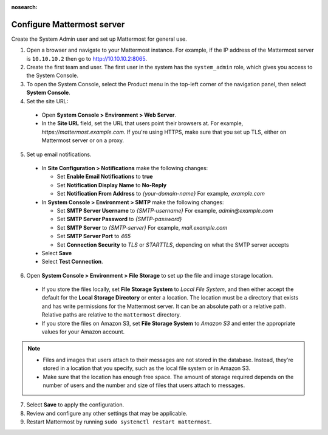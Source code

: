:nosearch:
.. This page is intentionally not accessible via the LHS navigation pane because it's common content included on other docs pages.

Configure Mattermost server
----------------------------

Create the System Admin user and set up Mattermost for general use.

1. Open a browser and navigate to your Mattermost instance. For example, if the IP address of the Mattermost server is ``10.10.10.2`` then go to http://10.10.10.2:8065.

2. Create the first team and user. The first user in the system has the ``system_admin`` role, which gives you access to the System Console.

3. To open the System Console, select the Product menu in the top-left corner of the navigation panel, then select **System Console**.

4. Set the site URL:

  * Open **System Console > Environment > Web Server**.
  * In the **Site URL** field, set the URL that users point their browsers at. For example, *https://mattermost.example.com*. If you're using HTTPS, make sure that you set up TLS, either on Mattermost server or on a proxy.

5. Set up email notifications.

  * In **Site Configuration > Notifications** make the following changes:

    - Set **Enable Email Notifications** to **true**
    - Set **Notification Display Name** to **No-Reply**
    - Set **Notification From Address** to *{your-domain-name}* For example, *example.com*
  
  * In **System Console > Environment > SMTP** make the following changes:

    - Set **SMTP Server Username** to *{SMTP-username}* For example, *admin@example.com*
    - Set **SMTP Server Password** to *{SMTP-password}*
    - Set **SMTP Server** to *{SMTP-server}* For example, *mail.example.com*
    - Set **SMTP Server Port** to *465*
    - Set **Connection Security** to *TLS* or *STARTTLS*, depending on what the SMTP server accepts

  * Select **Save**
  * Select **Test Connection**.
  
6. Open **System Console > Environment > File Storage** to set up the file and image storage location.

  * If you store the files locally, set **File Storage System** to *Local File System*, and then either accept the default for the **Local Storage Directory** or enter a location. The location must be a directory that exists and has write permissions for the Mattermost server. It can be an absolute path or a relative path. Relative paths are relative to the ``mattermost`` directory.
  * If you store the files on Amazon S3, set **File Storage System** to *Amazon S3* and enter the appropriate values for your Amazon account.
 
.. note::

    * Files and images that users attach to their messages are not stored in the database. Instead, they're stored in a location that you specify, such as the local file system or in Amazon S3.
    * Make sure that the location has enough free space. The amount of storage required depends on the number of users and the number and size of files that users attach to messages.
 
7. Select **Save** to apply the configuration.

8. Review and configure any other settings that may be applicable.

9. Restart Mattermost by running ``sudo systemctl restart mattermost``.
